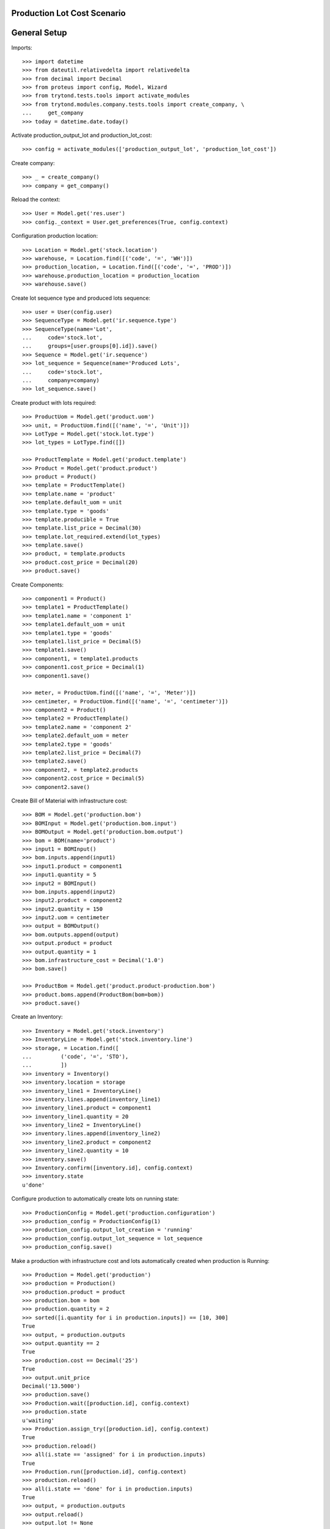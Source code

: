 ============================
Production Lot Cost Scenario
============================

=============
General Setup
=============

Imports::

    >>> import datetime
    >>> from dateutil.relativedelta import relativedelta
    >>> from decimal import Decimal
    >>> from proteus import config, Model, Wizard
    >>> from trytond.tests.tools import activate_modules
    >>> from trytond.modules.company.tests.tools import create_company, \
    ...     get_company
    >>> today = datetime.date.today()

Activate production_output_lot and production_lot_cost::

    >>> config = activate_modules(['production_output_lot', 'production_lot_cost'])

Create company::

    >>> _ = create_company()
    >>> company = get_company()

Reload the context::

    >>> User = Model.get('res.user')
    >>> config._context = User.get_preferences(True, config.context)

Configuration production location::

    >>> Location = Model.get('stock.location')
    >>> warehouse, = Location.find([('code', '=', 'WH')])
    >>> production_location, = Location.find([('code', '=', 'PROD')])
    >>> warehouse.production_location = production_location
    >>> warehouse.save()

Create lot sequence type and produced lots sequence::

    >>> user = User(config.user)
    >>> SequenceType = Model.get('ir.sequence.type')
    >>> SequenceType(name='Lot',
    ...     code='stock.lot',
    ...     groups=[user.groups[0].id]).save()
    >>> Sequence = Model.get('ir.sequence')
    >>> lot_sequence = Sequence(name='Produced Lots',
    ...     code='stock.lot',
    ...     company=company)
    >>> lot_sequence.save()

Create product with lots required::

    >>> ProductUom = Model.get('product.uom')
    >>> unit, = ProductUom.find([('name', '=', 'Unit')])
    >>> LotType = Model.get('stock.lot.type')
    >>> lot_types = LotType.find([])

    >>> ProductTemplate = Model.get('product.template')
    >>> Product = Model.get('product.product')
    >>> product = Product()
    >>> template = ProductTemplate()
    >>> template.name = 'product'
    >>> template.default_uom = unit
    >>> template.type = 'goods'
    >>> template.producible = True
    >>> template.list_price = Decimal(30)
    >>> template.lot_required.extend(lot_types)
    >>> template.save()
    >>> product, = template.products
    >>> product.cost_price = Decimal(20)
    >>> product.save()

Create Components::

    >>> component1 = Product()
    >>> template1 = ProductTemplate()
    >>> template1.name = 'component 1'
    >>> template1.default_uom = unit
    >>> template1.type = 'goods'
    >>> template1.list_price = Decimal(5)
    >>> template1.save()
    >>> component1, = template1.products
    >>> component1.cost_price = Decimal(1)
    >>> component1.save()

    >>> meter, = ProductUom.find([('name', '=', 'Meter')])
    >>> centimeter, = ProductUom.find([('name', '=', 'centimeter')])
    >>> component2 = Product()
    >>> template2 = ProductTemplate()
    >>> template2.name = 'component 2'
    >>> template2.default_uom = meter
    >>> template2.type = 'goods'
    >>> template2.list_price = Decimal(7)
    >>> template2.save()
    >>> component2, = template2.products
    >>> component2.cost_price = Decimal(5)
    >>> component2.save()

Create Bill of Material with infrastructure cost::

    >>> BOM = Model.get('production.bom')
    >>> BOMInput = Model.get('production.bom.input')
    >>> BOMOutput = Model.get('production.bom.output')
    >>> bom = BOM(name='product')
    >>> input1 = BOMInput()
    >>> bom.inputs.append(input1)
    >>> input1.product = component1
    >>> input1.quantity = 5
    >>> input2 = BOMInput()
    >>> bom.inputs.append(input2)
    >>> input2.product = component2
    >>> input2.quantity = 150
    >>> input2.uom = centimeter
    >>> output = BOMOutput()
    >>> bom.outputs.append(output)
    >>> output.product = product
    >>> output.quantity = 1
    >>> bom.infrastructure_cost = Decimal('1.0')
    >>> bom.save()

    >>> ProductBom = Model.get('product.product-production.bom')
    >>> product.boms.append(ProductBom(bom=bom))
    >>> product.save()

Create an Inventory::

    >>> Inventory = Model.get('stock.inventory')
    >>> InventoryLine = Model.get('stock.inventory.line')
    >>> storage, = Location.find([
    ...         ('code', '=', 'STO'),
    ...         ])
    >>> inventory = Inventory()
    >>> inventory.location = storage
    >>> inventory_line1 = InventoryLine()
    >>> inventory.lines.append(inventory_line1)
    >>> inventory_line1.product = component1
    >>> inventory_line1.quantity = 20
    >>> inventory_line2 = InventoryLine()
    >>> inventory.lines.append(inventory_line2)
    >>> inventory_line2.product = component2
    >>> inventory_line2.quantity = 10
    >>> inventory.save()
    >>> Inventory.confirm([inventory.id], config.context)
    >>> inventory.state
    u'done'

Configure production to automatically create lots on running state::

    >>> ProductionConfig = Model.get('production.configuration')
    >>> production_config = ProductionConfig(1)
    >>> production_config.output_lot_creation = 'running'
    >>> production_config.output_lot_sequence = lot_sequence
    >>> production_config.save()

Make a production with infrastructure cost and lots automatically created when
production is Running::

    >>> Production = Model.get('production')
    >>> production = Production()
    >>> production.product = product
    >>> production.bom = bom
    >>> production.quantity = 2
    >>> sorted([i.quantity for i in production.inputs]) == [10, 300]
    True
    >>> output, = production.outputs
    >>> output.quantity == 2
    True
    >>> production.cost == Decimal('25')
    True
    >>> output.unit_price
    Decimal('13.5000')
    >>> production.save()
    >>> Production.wait([production.id], config.context)
    >>> production.state
    u'waiting'
    >>> Production.assign_try([production.id], config.context)
    True
    >>> production.reload()
    >>> all(i.state == 'assigned' for i in production.inputs)
    True
    >>> Production.run([production.id], config.context)
    >>> production.reload()
    >>> all(i.state == 'done' for i in production.inputs)
    True
    >>> output, = production.outputs
    >>> output.reload()
    >>> output.lot != None
    True
    >>> Production.done([production.id], config.context)
    >>> production.reload()
    >>> output, = production.outputs
    >>> output.state
    u'done'
    >>> len(output.lot.cost_lines)
    2
    >>> output.lot.cost_price == Decimal('13.5')
    True

Configure production to automatically create lots on done state::

    >>> production_config.output_lot_creation = 'done'
    >>> production_config.save()

Make a production with infrastructure cost and lots automatically created when
production is done::

    >>> production = Production()
    >>> production.product = product
    >>> production.bom = bom
    >>> production.quantity = 2
    >>> sorted([i.quantity for i in production.inputs]) == [10, 300]
    True
    >>> output, = production.outputs
    >>> output.quantity == 2
    True
    >>> production.cost == Decimal('25')
    True
    >>> output.unit_price
    Decimal('13.5000')
    >>> production.save()
    >>> Production.wait([production.id], config.context)
    >>> production.state
    u'waiting'
    >>> Production.assign_try([production.id], config.context)
    True
    >>> production.reload()
    >>> all(i.state == 'assigned' for i in production.inputs)
    True
    >>> Production.run([production.id], config.context)
    >>> production.reload()
    >>> all(i.state == 'done' for i in production.inputs)
    True
    >>> output, = production.outputs
    >>> output.lot
    >>> Production.done([production.id], config.context)
    >>> production.reload()
    >>> output, = production.outputs
    >>> output.state
    u'done'
    >>> output.lot != None
    True
    >>> len(output.lot.cost_lines)
    2
    >>> output.lot.cost_price == Decimal('13.5')
    True
